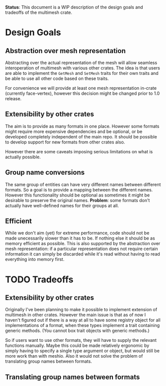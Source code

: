 *Status*: This document is a WIP description of the design goals and tradeoffs of the multimesh crate.

* Design Goals
** Abstraction over mesh representation
Abstracting over the actual representation of the mesh will allow seamless interoperation of multimesh with various other crates. The idea is that users are able to implement the =GetMesh= and =SetMesh= traits for their own traits and be able to use all other code based on these traits.

For convenience we will provide at least one mesh representation in-crate (currently face-vertex), however this decision might be changed prior to 1.0 release.

** Extensibility by other crates
The aim is to provide as many formats in one place. However some formats might require more expensive dependencies and be optional, or be developed completely independent of the main repo. It should be possible to develop support for new formats from other crates also.

However there are some caveats imposing serious limitations on what is actually possible.

** Group name conversions
The same group of entities can have very different names between different formats. So a goal is to provide a mapping between the different names. However this functionality should be optional as sometimes it might be desirable to preserve the original names. *Problem*: some formats don't actually have well-defined names for their groups at all.

** Efficient
While we don't aim (yet) for extreme performance, code should not be made unecessarily slower than it has to be. If nothing else it should be as memory efficient as possible. This is also supported by the abstraction over mesh representation: if a particular representation does not require certain information it can simply be discarded while it's read without having to read everything into memory first.

* TODO Tradeoffs
** Extensibility by other crates
Originally I've been planning to make it possible to implement extension of multimesh in other crates. However the main issue is that as of now I haven't figured out if there is a way at all to have some registry object for all implementations of a format, when these types implement a trait containing generic methods. (You cannot box trait objects with generic methods.)

So if users want to use other formats, they will have to supply the relevant functions manually. Maybe this could be made relatively ergonomic by simply having to specify a single type argument or object, but would still be more work than with meshio. Also it would not solve the problem of translating group names between formats.
** Translating group names between formats
